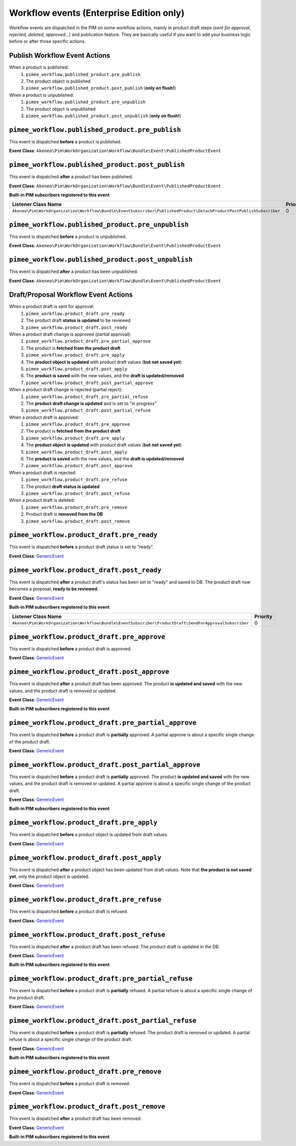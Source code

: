 Workflow events (Enterprise Edition only)
=========================================

Workflow events are dispatched in the PIM on some workflow actions, mainly in product draft steps (*sent for approval, rejected, deleted, approved...*) and publication feature.
They are basically useful if you want to add your business logic before or after those specific actions.

Publish Workflow Event Actions
~~~~~~~~~~~~~~~~~~~~~~~~~~~~~~

When a product is published:
    1) ``pimee_workflow.published_product.pre_publish``
    2) The product object is published
    3) ``pimee_workflow.published_product.post_publish`` (**only on flush!**)

When a product is unpublished:
    1) ``pimee_workflow.published_product.pre_unpublish``
    2) The product object is unpublished
    3) ``pimee_workflow.published_product.post_unpublish`` (**only on flush!**)

``pimee_workflow.published_product.pre_publish``
~~~~~~~~~~~~~~~~~~~~~~~~~~~~~~~~~~~~~~~~~~~~~~~~

This event is dispatched **before** a product is published.

**Event Class**: ``Akeneo\Pim\WorkOrganization\Workflow\Bundle\Event\PublishedProductEvent``

``pimee_workflow.published_product.post_publish``
~~~~~~~~~~~~~~~~~~~~~~~~~~~~~~~~~~~~~~~~~~~~~~~~~

This event is dispatched **after** a product has been published.

**Event Class**: ``Akeneo\Pim\WorkOrganization\Workflow\Bundle\Event\PublishedProductEvent``

**Built-in PIM subscribers registered to this event**

====================================================================================================================  ===============
Listener Class Name                                                                                                    Priority
====================================================================================================================  ===============
``Akeneo\Pim\WorkOrganization\Workflow\Bundle\EventSubscriber\PublishedProduct\DetachProductPostPublishSubscriber``    0
====================================================================================================================  ===============

``pimee_workflow.published_product.pre_unpublish``
~~~~~~~~~~~~~~~~~~~~~~~~~~~~~~~~~~~~~~~~~~~~~~~~~~

This event is dispatched **before** a product is unpublished.

**Event Class**: ``Akeneo\Pim\WorkOrganization\Workflow\Bundle\Event\PublishedProductEvent``

``pimee_workflow.published_product.post_unpublish``
~~~~~~~~~~~~~~~~~~~~~~~~~~~~~~~~~~~~~~~~~~~~~~~~~~~

This event is dispatched **after** a product has been unpublished.

**Event Class**: ``Akeneo\Pim\WorkOrganization\Workflow\Bundle\Event\PublishedProductEvent``

Draft/Proposal Workflow Event Actions
~~~~~~~~~~~~~~~~~~~~~~~~~~~~~~~~~~~~~

When a product draft is sent for approval:
    1) ``pimee_workflow.product_draft.pre_ready``
    2) The product draft **status is updated** to be reviewed
    3) ``pimee_workflow.product_draft.post_ready``

When a product draft change is approved (partial approval):
    1) ``pimee_workflow.product_draft.pre_partial_approve``
    2) The product is **fetched from the product draft**
    3) ``pimee_workflow.product_draft.pre_apply``
    4) The **product object is updated** with product draft values (**but not saved yet**)
    5) ``pimee_workflow.product_draft.post_apply``
    6) The **product is saved** with the new values, and the **draft is updated/removed**
    7) ``pimee_workflow.product_draft.post_partial_approve``

When a product draft change is rejected (partial reject):
    1) ``pimee_workflow.product_draft.pre_partial_refuse``
    2) The **product draft change is updated** and is set to "in progress"
    3) ``pimee_workflow.product_draft.post_partial_refuse``

When a product draft is approved:
    1) ``pimee_workflow.product_draft.pre_approve``
    2) The product is **fetched from the product draft**
    3) ``pimee_workflow.product_draft.pre_apply``
    4) The **product object is updated** with product draft values (**but not saved yet**)
    5) ``pimee_workflow.product_draft.post_apply``
    6) The **product is saved** with the new values, and the **draft is updated/removed**
    7) ``pimee_workflow.product_draft.post_approve``

When a product draft is rejected:
    1) ``pimee_workflow.product_draft.pre_refuse``
    2) The product **draft status is updated**
    3) ``pimee_workflow.product_draft.post_refuse``

When a product draft is deleted:
    1) ``pimee_workflow.product_draft.pre_remove``
    2) Product draft is **removed from the DB**
    3) ``pimee_workflow.product_draft.post_remove``

``pimee_workflow.product_draft.pre_ready``
~~~~~~~~~~~~~~~~~~~~~~~~~~~~~~~~~~~~~~~~~~

This event is dispatched **before** a product draft status is set to "ready".

**Event Class**: `GenericEvent <http://api.symfony.com/2.7/Symfony/Component/EventDispatcher/GenericEvent.html>`_

``pimee_workflow.product_draft.post_ready``
~~~~~~~~~~~~~~~~~~~~~~~~~~~~~~~~~~~~~~~~~~~

This event is dispatched **after** a product draft's status has been set to "ready" and saved to DB.
The product draft now becomes a proposal, **ready to be reviewed**.

**Event Class**: `GenericEvent <http://api.symfony.com/2.7/Symfony/Component/EventDispatcher/GenericEvent.html>`_

**Built-in PIM subscribers registered to this event**

=======================================================================================================  ===============
Listener Class Name                                                                                       Priority
=======================================================================================================  ===============
``Akeneo\Pim\WorkOrganization\Workflow\Bundle\EventSubscriber\ProductDraft\SendForApprovalSubscriber``    0
=======================================================================================================  ===============

``pimee_workflow.product_draft.pre_approve``
~~~~~~~~~~~~~~~~~~~~~~~~~~~~~~~~~~~~~~~~~~~~

This event is dispatched **before** a product draft is approved.

**Event Class**: `GenericEvent <http://api.symfony.com/2.7/Symfony/Component/EventDispatcher/GenericEvent.html>`_

``pimee_workflow.product_draft.post_approve``
~~~~~~~~~~~~~~~~~~~~~~~~~~~~~~~~~~~~~~~~~~~~~

This event is dispatched **after** a product draft has been approved.
The product **is updated and saved** with the new values, and the product draft is removed or updated.

**Event Class**: `GenericEvent <http://api.symfony.com/2.7/Symfony/Component/EventDispatcher/GenericEvent.html>`_

**Built-in PIM subscribers registered to this event**

==================================================================================================  ===============
Listener Class Name                                                                                 Priority
==================================================================================================  ===============
``Akeneo\Pim\WorkOrganization\Workflow\Bundle\EventSubscriber\ProductDraft\ApproveNotificationSubscriber``  0
==================================================================================================  ===============

``pimee_workflow.product_draft.pre_partial_approve``
~~~~~~~~~~~~~~~~~~~~~~~~~~~~~~~~~~~~~~~~~~~~~~~~~~~~

This event is dispatched **before** a product draft is **partially** approved.
A partial approve is about a specific single change of the product draft.

**Event Class**: `GenericEvent <http://api.symfony.com/2.7/Symfony/Component/EventDispatcher/GenericEvent.html>`_

``pimee_workflow.product_draft.post_partial_approve``
~~~~~~~~~~~~~~~~~~~~~~~~~~~~~~~~~~~~~~~~~~~~~~~~~~~~~

This event is dispatched **before** a product draft is **partially** approved.
The product **is updated and saved** with the new values, and the product draft is removed or updated.
A partial approve is about a specific single change of the product draft.

**Event Class**: `GenericEvent <http://api.symfony.com/2.7/Symfony/Component/EventDispatcher/GenericEvent.html>`_

**Built-in PIM subscribers registered to this event**

==================================================================================================  ===============
Listener Class Name                                                                                 Priority
==================================================================================================  ===============
``Akeneo\Pim\WorkOrganization\Workflow\Bundle\EventSubscriber\ProductDraft\ApproveNotificationSubscriber``  0
==================================================================================================  ===============

``pimee_workflow.product_draft.pre_apply``
~~~~~~~~~~~~~~~~~~~~~~~~~~~~~~~~~~~~~~~~~~

This event is dispatched **before** a product object is updated from draft values.

**Event Class**: `GenericEvent <http://api.symfony.com/2.7/Symfony/Component/EventDispatcher/GenericEvent.html>`_

``pimee_workflow.product_draft.post_apply``
~~~~~~~~~~~~~~~~~~~~~~~~~~~~~~~~~~~~~~~~~~~

This event is dispatched **after** a product object has been updated from draft values.
Note that **the product is not saved yet**, only the product object is updated.

**Event Class**: `GenericEvent <http://api.symfony.com/2.7/Symfony/Component/EventDispatcher/GenericEvent.html>`_

``pimee_workflow.product_draft.pre_refuse``
~~~~~~~~~~~~~~~~~~~~~~~~~~~~~~~~~~~~~~~~~~~

This event is dispatched **before** a product draft is refused.

**Event Class**: `GenericEvent <http://api.symfony.com/2.7/Symfony/Component/EventDispatcher/GenericEvent.html>`_

``pimee_workflow.product_draft.post_refuse``
~~~~~~~~~~~~~~~~~~~~~~~~~~~~~~~~~~~~~~~~~~~~

This event is dispatched **after** a product draft has been refused.
The product draft is updated in the DB.

**Event Class**: `GenericEvent <http://api.symfony.com/2.7/Symfony/Component/EventDispatcher/GenericEvent.html>`_

**Built-in PIM subscribers registered to this event**

=================================================================================================  ===============
Listener Class Name                                                                                Priority
=================================================================================================  ===============
``Akeneo\Pim\WorkOrganization\Workflow\Bundle\EventSubscriber\ProductDraft\RefuseNotificationSubscriber``  0
=================================================================================================  ===============

``pimee_workflow.product_draft.pre_partial_refuse``
~~~~~~~~~~~~~~~~~~~~~~~~~~~~~~~~~~~~~~~~~~~~~~~~~~~

This event is dispatched **before** a product draft is **partially** refused.
A partial refuse is about a specific single change of the product draft.

**Event Class**: `GenericEvent <http://api.symfony.com/2.7/Symfony/Component/EventDispatcher/GenericEvent.html>`_

``pimee_workflow.product_draft.post_partial_refuse``
~~~~~~~~~~~~~~~~~~~~~~~~~~~~~~~~~~~~~~~~~~~~~~~~~~~~

This event is dispatched **before** a product draft is **partially** refused.
The product draft is removed or updated.
A partial refuse is about a specific single change of the product draft.

**Event Class**: `GenericEvent <http://api.symfony.com/2.7/Symfony/Component/EventDispatcher/GenericEvent.html>`_

**Built-in PIM subscribers registered to this event**

=================================================================================================  ===============
Listener Class Name                                                                                Priority
=================================================================================================  ===============
``Akeneo\Pim\WorkOrganization\Workflow\Bundle\EventSubscriber\ProductDraft\RefuseNotificationSubscriber``  0
=================================================================================================  ===============

``pimee_workflow.product_draft.pre_remove``
~~~~~~~~~~~~~~~~~~~~~~~~~~~~~~~~~~~~~~~~~~~

This event is dispatched **before** a product draft is removed.

**Event Class**: `GenericEvent <http://api.symfony.com/2.7/Symfony/Component/EventDispatcher/GenericEvent.html>`_

``pimee_workflow.product_draft.post_remove``
~~~~~~~~~~~~~~~~~~~~~~~~~~~~~~~~~~~~~~~~~~~~

This event is dispatched **after** a product draft has been removed.

**Event Class**: `GenericEvent <http://api.symfony.com/2.7/Symfony/Component/EventDispatcher/GenericEvent.html>`_

**Built-in PIM subscribers registered to this event**

=================================================================================================  ===============
Listener Class Name                                                                                Priority
=================================================================================================  ===============
``Akeneo\Pim\WorkOrganization\Workflow\Bundle\EventSubscriber\ProductDraft\RemoveNotificationSubscriber``  0
=================================================================================================  ===============
